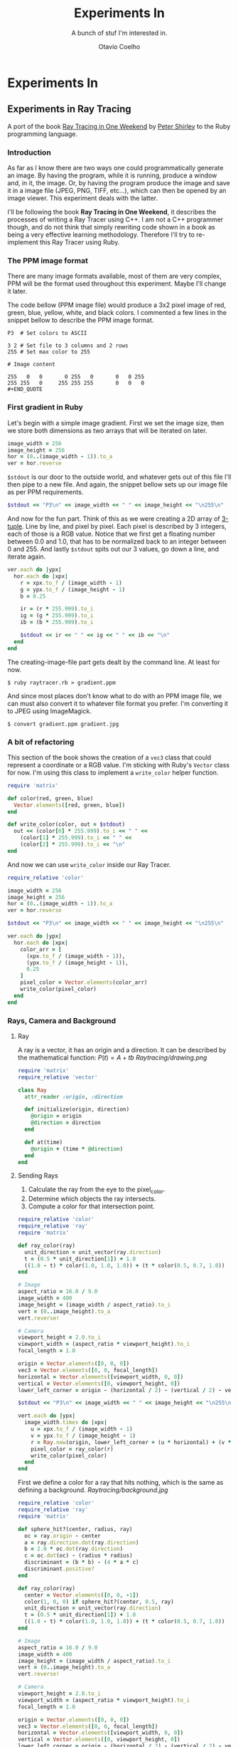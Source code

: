 #+TITLE: Experiments In
#+SUBTITLE: A bunch of stuf I'm interested in.
#+AUTHOR: Otavio Coelho
#+LATEX_CLASS: article
#+OPTIONS: toc:t

* Experiments In
** Experiments in Ray Tracing
:PROPERTIES:
:header-args:ruby: :tangle Raytracing/raytracer.rb :comments link
:header-args: :hlines yes
:END:

A port of the book [[https:raytracing.github.io/books/RayTracingInOneWeekend.html][Ray Tracing in One Weekend]] by [[https://github.com/petershirley][Peter Shirley]] to the Ruby programming language.

*** Introduction

As far as I know there are two ways one could programmatically generate an image. By having the program, while it is running, produce a window and, in it, the image. Or, by having the program produce the image and save it in a image file (JPEG, PNG, TIFF, etc...), which can then be opened by an image viewer. This experiment deals with the latter.

I'll be following the book *Ray Tracing in One Weekend*, it describes the processes of writing a Ray Tracer using C++. I am not a C++ programmer though, and do not think that simply rewriting code shown in a book as being a very effective learning methodology. Therefore I'll try to re-implement this Ray Tracer using Ruby.

*** The PPM image format

There are many image formats available, most of them are very complex, PPM will be the format used throughout this experiment. Maybe I'll change it later.

The code bellow (PPM image file) would produce a 3x2 pixel image of red, green, blue, yellow, white, and black colors. I commented a few lines in the snippet bellow to describe the PPM image format.

#+begin_src
P3  # Set colors to ASCII

3 2 # Set file to 3 columns and 2 rows
255 # Set max color to 255

# Image content

255   0   0       0 255   0       0   0 255
255 255   0     255 255 255       0   0   0
#+END_QUOTE
#+end_src

*** First gradient in Ruby

Let's begin with a simple image gradient. First we set the image size, then we store both dimensions as two arrays that will be iterated on later.

#+begin_src ruby
image_width = 256
image_height = 256
hor = (0..(image_width - 1)).to_a
ver = hor.reverse
#+end_src

~$stdout~ is our door to the outside world, and whatever gets out of this file I'll then pipe to a new file. And again, the snippet bellow sets up our image file as per PPM requirements.

#+begin_src ruby
$stdout << "P3\n" << image_width << " " << image_height << "\n255\n"
#+end_src

And now for the fun part. Think of this as we were creating a 2D array of [[https://en.wikipedia.org/wiki/Tuple][3-tuple]]. Line by line, and pixel by pixel. Each pixel is described by 3 integers, each of those is a RGB value. Notice that we first get a floating number between 0.0 and 1.0, that has to be normalized back to an integer between 0 and 255. And lastly ~$stdout~ spits out our 3 values, go down a line, and iterate again.

#+begin_src ruby
ver.each do |ypx|
  hor.each do |xpx|
    r = xpx.to_f / (image_width - 1)
    g = ypx.to_f / (image_height - 1)
    b = 0.25

    ir = (r * 255.999).to_i
    ig = (g * 255.999).to_i
    ib = (b * 255.999).to_i

    $stdout << ir << " " << ig << " " << ib << "\n"
  end
end
#+end_src

The creating-image-file part gets dealt by the command line. At least for now.

#+begin_src shell
$ ruby raytracer.rb > gradient.ppm
#+end_src

And since most places don't know what to do with an PPM image file, we can must also convert it to whatever file format you prefer. I'm converting it to JPEG using ImageMagick.

#+begin_src shell
$ convert gradient.ppm gradient.jpg
#+end_src
[[./Raytracing/gradient.jpg]]

*** A bit of refactoring

This section of the book shows the creation of a ~vec3~ class that could represent a coordinate or a RGB value. I'm sticking with Ruby's ~Vector~ class for now. I'm using this class to implement a ~write_color~ helper function.

#+begin_src ruby :tangle ./Raytracing/color.rb
require 'matrix'

def color(red, green, blue)
  Vector.elements([red, green, blue])
end

def write_color(color, out = $stdout)
  out << (color[0] * 255.999).to_i << " " <<
    (color[1] * 255.999).to_i << " " <<
    (color[2] * 255.999).to_i << "\n"
end
#+end_src

And now we can use ~write_color~ inside our Ray Tracer.

#+begin_src ruby :tangle ./Raytracing/raytracer_02.rb :
require_relative 'color'

image_width = 256
image_height = 256
hor = (0..(image_width - 1)).to_a
ver = hor.reverse

$stdout << "P3\n" << image_width << " " << image_height << "\n255\n"

ver.each do |ypx|
  hor.each do |xpx|
    color_arr = [
      (xpx.to_f / (image_width - 1)),
      (ypx.to_f / (image_height - 1)),
      0.25
    ]
    pixel_color = Vector.elements(color_arr)
    write_color(pixel_color)
  end
end
#+end_src

*** Rays, Camera and Background
**** Ray

A ray is a vector, it has an origin and a direction. It can be described by the mathematical function: $P(t) = A + tb$
[[Raytracing/drawing.png]]

#+begin_src ruby :tangle ./Raytracing/ray.rb
require 'matrix'
require_relative 'vector'

class Ray
  attr_reader :origin, :direction

  def initialize(origin, direction)
    @origin = origin
    @direction = direction
  end

  def at(time)
    @origin + (time * @direction)
  end
end
#+end_src

**** Sending Rays
1. Calculate the ray from the eye to the pixel_color.
2. Determine which objects the ray intersects.
3. Compute a color for that intersection point.

#+begin_src ruby :tangle ./Raytracing/raytracer_03.rb
require_relative 'color'
require_relative 'ray'
require 'matrix'

def ray_color(ray)
  unit_direction = unit_vector(ray.direction)
  t = (0.5 * unit_direction[1]) + 1.0
  ((1.0 - t) * color(1.0, 1.0, 1.0)) + (t * color(0.5, 0.7, 1.0))
end

# Image
aspect_ratio = 16.0 / 9.0
image_width = 400
image_height = (image_width / aspect_ratio).to_i
vert = (0..image_height).to_a
vert.reverse!

# Camera
viewport_height = 2.0.to_i
viewport_width = (aspect_ratio * viewport_height).to_i
focal_length = 1.0

origin = Vector.elements([0, 0, 0])
vec3 = Vector.elements([0, 0, focal_length])
horizontal = Vector.elements([viewport_width, 0, 0])
vertical = Vector.elements([0, viewport_height, 0])
lower_left_corner = origin - (horizontal / 2) - (vertical / 2) - vec3

$stdout << "P3\n" << image_width << " " << image_height << "\n255\n"

vert.each do |ypx|
  image_width.times do |xpx|
    u = xpx.to_f / (image_width - 1)
    v = ypx.to_f / (image_height - 1)
    r = Ray.new(origin, lower_left_corner + (u * horizontal) + (v * vertical) - origin)
    pixel_color = ray_color(r)
    write_color(pixel_color)
  end
end
#+end_src

First we define a color for a ray that hits nothing, which is the same as defining a background.
[[Raytracing/background.jpg]]

#+begin_src ruby :tangle ./Raytracing/raytracer_04.rb
require_relative 'color'
require_relative 'ray'
require 'matrix'

def sphere_hit?(center, radius, ray)
  oc = ray.origin - center
  a = ray.direction.dot(ray.direction)
  b = 2.0 * oc.dot(ray.direction)
  c = oc.dot(oc) - (radius * radius)
  discriminant = (b * b) - (4 * a * c)
  discriminant.positive?
end

def ray_color(ray)
  center = Vector.elements([0, 0, -1])
  color(1, 0, 0) if sphere_hit?(center, 0.5, ray)
  unit_direction = unit_vector(ray.direction)
  t = (0.5 * unit_direction[1]) + 1.0
  ((1.0 - t) * color(1.0, 1.0, 1.0)) + (t * color(0.5, 0.7, 1.0))
end

# Image
aspect_ratio = 16.0 / 9.0
image_width = 400
image_height = (image_width / aspect_ratio).to_i
vert = (0..image_height).to_a
vert.reverse!

# Camera
viewport_height = 2.0.to_i
viewport_width = (aspect_ratio * viewport_height).to_i
focal_length = 1.0

origin = Vector.elements([0, 0, 0])
vec3 = Vector.elements([0, 0, focal_length])
horizontal = Vector.elements([viewport_width, 0, 0])
vertical = Vector.elements([0, viewport_height, 0])
lower_left_corner = origin - (horizontal / 2) - (vertical / 2) - vec3

$stdout << "P3\n" << image_width << " " << image_height << "\n255\n"

vert.each do |ypx|
  image_width.times do |xpx|
    u = xpx.to_f / (image_width - 1)
    v = ypx.to_f / (image_height - 1)
    r = Ray.new(origin, lower_left_corner +
                        (u * horizontal) + (v * vertical) -
                        origin)
    pixel_color = ray_color(r)
    write_color(pixel_color)
  end
end
#+end_src
